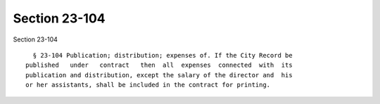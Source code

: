 Section 23-104
==============

Section 23-104 ::    
        
     
        § 23-104 Publication; distribution; expenses of. If the City Record be
      published   under   contract   then  all  expenses  connected  with  its
      publication and distribution, except the salary of the director and  his
      or her assistants, shall be included in the contract for printing.
    
    
    
    
    
    
    